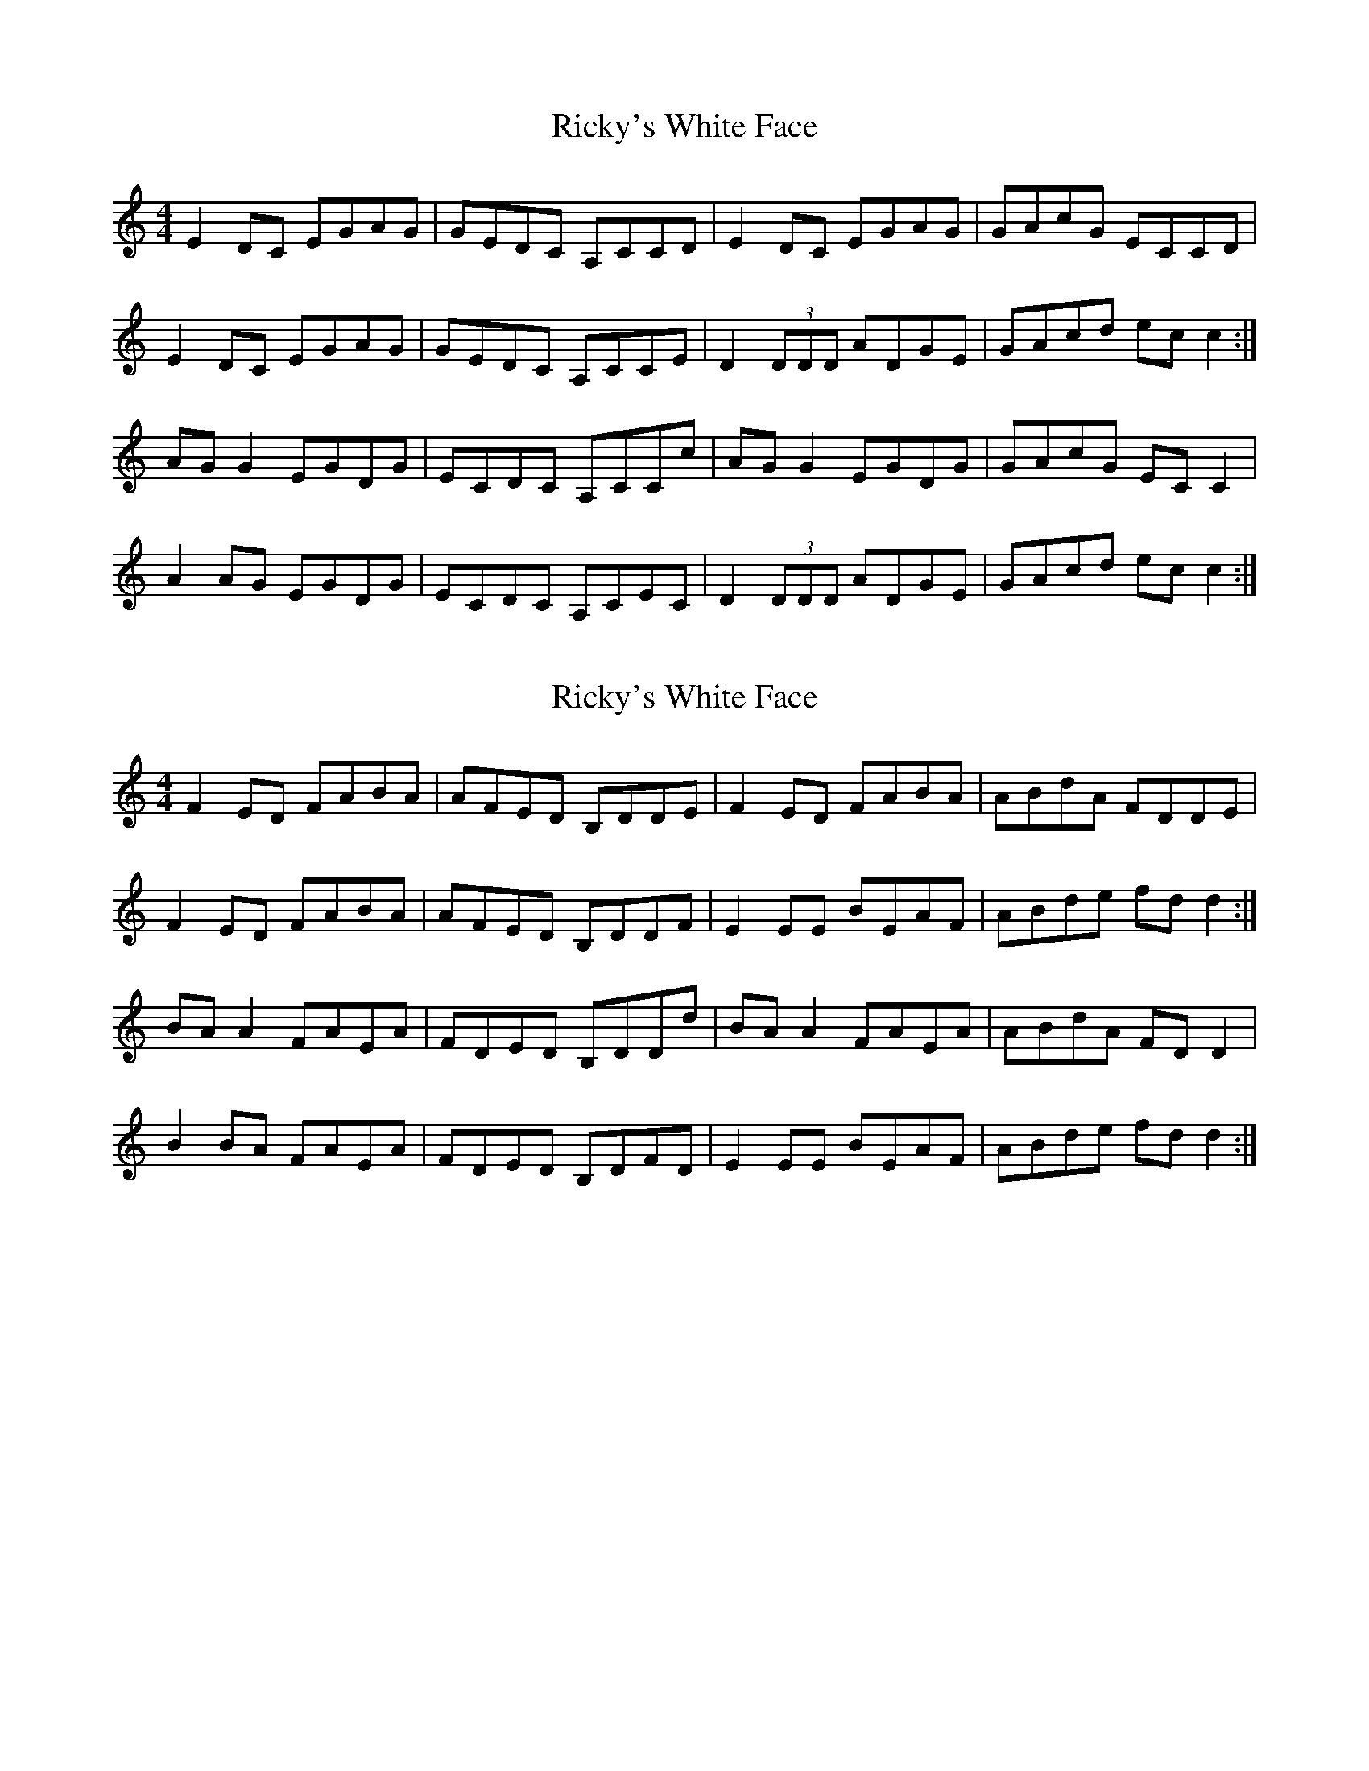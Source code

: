 X: 1
T: Ricky's White Face
Z: Kenny
S: https://thesession.org/tunes/5598#setting5598
R: reel
M: 4/4
L: 1/8
K: Cmaj
E2 DC EGAG | GEDC A,CCD | E2 DC EGAG | GAcG ECCD |
E2 DC EGAG | GEDC A,CCE | D2 (3 DDD ADGE | GAcd ec c2 :|
AG G2 EGDG | ECDC A,CCc | AG G2 EGDG | GAcG EC C2 |
A2 AG EGDG | ECDC A,CEC | D2 (3 DDD ADGE | GAcd ec c2 :|
X: 2
T: Ricky's White Face
Z: Kenny
S: https://thesession.org/tunes/5598#setting17637
R: reel
M: 4/4
L: 1/8
K: Cmaj
F2 ED FABA | AFED B,DDE | F2 ED FABA | ABdA FDDE |F2 ED FABA | AFED B,DDF | E2 EE BEAF | ABde fd d2 :|BA A2 FAEA | FDED B,DDd | BA A2 FAEA | ABdA FD D2 |B2 BA FAEA | FDED B,DFD | E2 EE BEAF | ABde fd d2 :|
X: 3
T: Ricky's White Face
Z: bogman
S: https://thesession.org/tunes/5598#setting17638
R: reel
M: 4/4
L: 1/8
K: Gmaj
GA |: B2 AG Bded | dBAG EGGA | B2 AG Bded | degd BGGA | B2 AG Bded | dBAG EGGB | A2 dA eAde | [1 dega bggA :| [2 dega bgag |||: ed ~d2 BdAd | BGAG EGGg | ed ~d2 BdAd | degd BGGg |[1 ed ~d2 BdAd | B2 AG EGGB | A2 dA eAde | dega bgag :| [2 e3 g edBA | BGAG EGGB | A2 dA eAde | dega bggA ||
